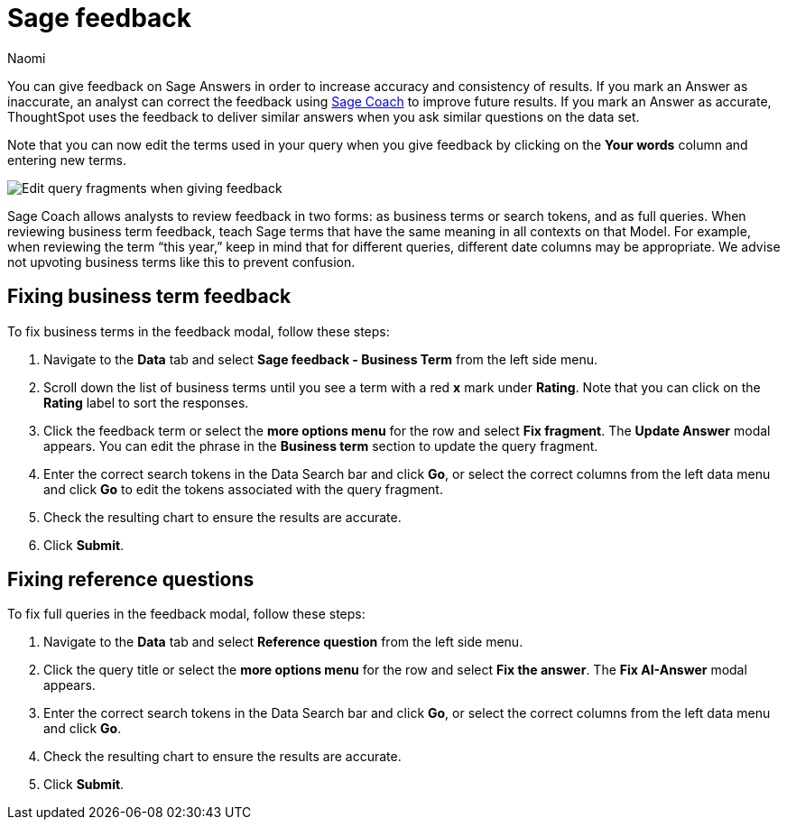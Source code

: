 = Sage feedback
:author: Naomi
:last_updated: 8/15/24
:experimental:
:linkattrs:
:page-layout: default-cloud-deprecated
:description: Learn how to give feedback to Sage Answers in order to increase accuracy and consistency of results.
:jira: SCAL-211072, SCAL-220386 (remove EA label), SCAL-233926, SCAL-264258

You can give feedback on Sage Answers in order to increase accuracy and consistency of results. If you mark an Answer as inaccurate, an analyst can correct the feedback using xref:sage-coach.adoc[Sage Coach] to improve future results. If you mark an Answer as accurate, ThoughtSpot uses the feedback to deliver similar answers when you ask similar questions on the data set.

Note that you can now edit the terms used in your query when you give feedback by clicking on the *Your words* column and entering new terms.

image:sage-coach-edit.png[Edit query fragments when giving feedback]


Sage Coach allows analysts to review feedback in two forms: as business terms or search tokens, and as full queries. When reviewing business term feedback, teach Sage terms that have the same meaning in all contexts on that Model. For example, when reviewing the term “this year,” keep in mind that for different queries, different date columns may be appropriate. We advise not upvoting business terms like this to prevent confusion.

== Fixing business term feedback

To fix business terms in the feedback modal, follow these steps:

. Navigate to the *Data* tab and select *Sage feedback - Business Term* from the left side menu.

. Scroll down the list of business terms until you see a term with a red *x* mark under *Rating*. Note that you can click on the *Rating* label to sort the responses.

. Click the feedback term or select the *more options menu* for the row and select *Fix fragment*. The *Update Answer* modal appears. You can edit the phrase in the *Business term* section to update the query fragment.

. Enter the correct search tokens in the Data Search bar and click *Go*, or select the correct columns from the left data menu and click *Go* to edit the tokens associated with the query fragment.

. Check the resulting chart to ensure the results are accurate.

. Click *Submit*.

== Fixing reference questions

To fix full queries in the feedback modal, follow these steps:

. Navigate to the *Data* tab and select *Reference question* from the left side menu.

. Click the query title or select the *more options menu* for the row and select *Fix the answer*. The *Fix AI-Answer* modal appears.

. Enter the correct search tokens in the Data Search bar and click *Go*, or select the correct columns from the left data menu and click *Go*.

. Check the resulting chart to ensure the results are accurate.

. Click *Submit*.

